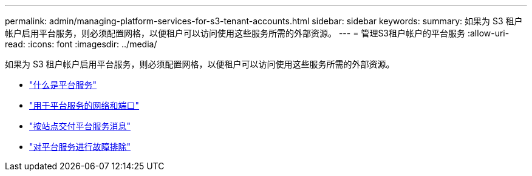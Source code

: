 ---
permalink: admin/managing-platform-services-for-s3-tenant-accounts.html 
sidebar: sidebar 
keywords:  
summary: 如果为 S3 租户帐户启用平台服务，则必须配置网格，以便租户可以访问使用这些服务所需的外部资源。 
---
= 管理S3租户帐户的平台服务
:allow-uri-read: 
:icons: font
:imagesdir: ../media/


[role="lead"]
如果为 S3 租户帐户启用平台服务，则必须配置网格，以便租户可以访问使用这些服务所需的外部资源。

* link:what-platform-services-are.html["什么是平台服务"]
* link:networking-and-ports-for-platform-services.html["用于平台服务的网络和端口"]
* link:per-site-delivery-of-platform-services-messages.html["按站点交付平台服务消息"]
* link:troubleshooting-platform-services.html["对平台服务进行故障排除"]

